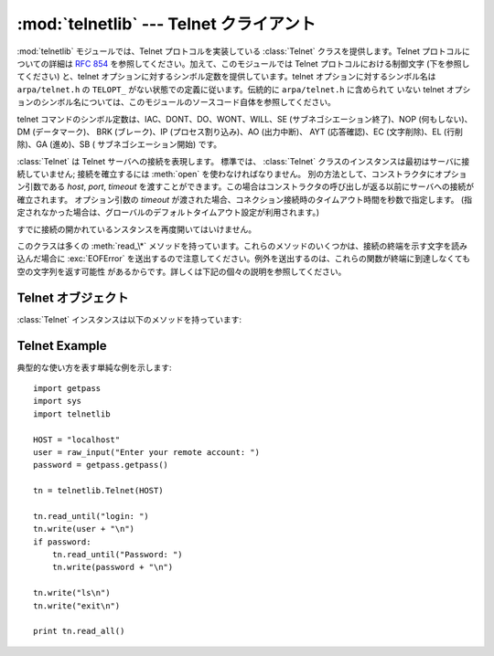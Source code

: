 
:mod:`telnetlib` --- Telnet クライアント
========================================

.. module:: telnetlib
   :synopsis: Telnet クライアントクラス
.. sectionauthor:: Skip Montanaro <skip@pobox.com>


.. index:: single: protocol; Telnet

:mod:`telnetlib` モジュールでは、Telnet プロトコルを実装している :class:`Telnet` クラスを提供します。Telnet
プロトコルについての詳細は :rfc:`854` を参照してください。加えて、このモジュールでは Telnet プロトコルにおける制御文字
(下を参照してください) と、telnet オプションに対するシンボル定数を提供しています。telnet オプションに対するシンボル名は
``arpa/telnet.h`` の ``TELOPT_`` がない状態での定義に従います。伝統的に ``arpa/telnet.h`` に含められて
いない telnet オプションのシンボル名については、このモジュールのソースコード自体を参照してください。

telnet コマンドのシンボル定数は、IAC、DONT、DO、WONT、WILL、SE (サブネゴシエーション終了)、NOP (何もしない)、DM
(データマーク)、 BRK (ブレーク)、IP (プロセス割り込み)、AO (出力中断)、 AYT (応答確認)、EC (文字削除)、EL (行削除)、GA
(進め)、SB ( サブネゴシエーション開始) です。


.. class:: Telnet([host[, port[, timeout]]])

   :class:`Telnet` は Telnet サーバへの接続を表現します。
   標準では、 :class:`Telnet` クラスのインスタンスは最初はサーバに接続していません;
   接続を確立するには :meth:`open` を使わなければなりません。
   別の方法として、コンストラクタにオプション引数である *host*, *port*, *timeout*
   を渡すことができます。この場合はコンストラクタの呼び出しが返る以前にサーバへの接続が確立されます。
   オプション引数の *timeout* が渡された場合、コネクション接続時のタイムアウト時間を秒数で指定します。
   (指定されなかった場合は、グローバルのデフォルトタイムアウト設定が利用されます。)

   すでに接続の開かれているンスタンスを再度開いてはいけません。

   このクラスは多くの :meth:`read_\*` メソッドを持っています。これらのメソッドのいくつかは、接続の終端を示す文字を読み込んだ場合に
   :exc:`EOFError` を送出するので注意してください。例外を送出するのは、これらの関数が終端に到達しなくても空の文字列を返す可能性
   があるからです。詳しくは下記の個々の説明を参照してください。

   .. versionchanged:: 2.6
      *timeout* が追加されました


.. seealso::

   :rfc:`854` - Telnet プロトコル仕様 (Telnet Protocol Specification)
      Telnet プロトコルの定義。


.. _telnet-objects:

Telnet オブジェクト
-------------------

:class:`Telnet` インスタンスは以下のメソッドを持っています:


.. method:: Telnet.read_until(expected[, timeout])

   *expected* で指定された文字列を読み込むか、 *timeout* で指定された秒数が経過するまで読み込みます。

   与えられた文字列に一致する部分が見つからなかった場合、読み込むことができたもの全てを返します。これは空の文字列になる可能性が
   あります。接続が閉じられ、転送処理済みのデータが得られない場合には :exc:`EOFError` が送出されます。


.. method:: Telnet.read_all()

   EOFに到達するまでの全てのデータを読み込みます; 接続が閉じられるまでブロックします。


.. method:: Telnet.read_some()

   EOF に到達しない限り、少なくとも 1 バイトの転送処理済みデータを読み込みます。EOF に到達した場合は ``''`` を返します。
   すぐに読み出せるデータが存在しない場合にはブロックします。


.. method:: Telnet.read_very_eager()

   I/O によるブロックを起こさずに読み出せる全てのデータを読み込みます (eager モード)。

   接続が閉じられており、転送処理済みのデータとして読み出せるものがない場合には :exc:`EOFError` が送出されます。それ以外の
   場合で、単に読み出せるデータがない場合には ``''`` を返します。 IAC シーケンス操作中でないかぎりブロックしません。


.. method:: Telnet.read_eager()

   現在すぐに読み出せるデータを読み出します。

   接続が閉じられており、転送処理済みのデータとして読み出せるものがない場合には :exc:`EOFError` が送出されます。それ以外の
   場合で、単に読み出せるデータがない場合には ``''`` を返します。 IAC シーケンス操作中でないかぎりブロックしません。


.. method:: Telnet.read_lazy()

   すでにキューに入っているデータを処理して返します (lazy モード)。

   接続が閉じられており、読み出せるデータがない場合には :exc:`EOFError` を送出します。それ以外の場合で、転送処理済みの
   データで読み出せるものがない場合には ``''`` を返します。 IAC シーケンス操作中でないかぎりブロックしません。


.. method:: Telnet.read_very_lazy()

   すでに処理済みキューに入っているデータを処理して返します (very lazy モード)。

   接続が閉じられており、読み出せるデータがない場合には :exc:`EOFError` を送出します。それ以外の場合で、転送処理済みの
   データで読み出せるものがない場合には ``''`` を返します。このメソッドは決してブロックしません。


.. method:: Telnet.read_sb_data()

   SB/SE ペア (サブオプション開始／終了) の間に収集されたデータを返します。 ``SE`` コマンドによって起動されたコールバック関数はこれらのデータ
   にアクセスしなければなりません。

   このメソッドはけっしてブロックしません。

   .. versionadded:: 2.3


.. method:: Telnet.open(host[, port])

   サーバホストに接続します。第二引数はオプションで、ポート番号を指定します。標準の値は通常の Telnet ポート番号 (23) です。
   オプション引数の *timeout* が渡された場合、コネクション接続時などのブロックする操作のタイムアウト時間を秒数で指定します。
   (指定されなかった場合は、グローバルのデフォルトタイムアウト設定が利用されます。)

   すでに接続しているインスタンスで再接続を試みてはいけません。

   .. versionchanged:: 2.6
      *timeout* が追加されました


.. method:: Telnet.msg(msg[, *args])

   デバッグレベルが ``>`` 0 のとき、デバッグ用のメッセージを出力します。追加の引数が存在する場合、標準の文字列書式化演算子 ``%`` を使って
   *msg* 中の書式指定子に代入されます。


.. method:: Telnet.set_debuglevel(debuglevel)

   デバッグレベルを設定します。 *debuglevel* が大きくなるほど、 (``sys.stdout`` に) デバッグメッセージがたくさん出力されます。


.. method:: Telnet.close()

   接続を閉じます。


.. method:: Telnet.get_socket()

   内部的に使われているソケットオブジェクトです。


.. method:: Telnet.fileno()

   内部的に使われているソケットオブジェクトのファイル記述子です。


.. method:: Telnet.write(buffer)

   ソケットに文字列を書き込みます。このとき IAC 文字については  2 度送信します。接続がブロックした場合、書き込みがブロックする
   可能性があります。接続が閉じられた場合、 :exc:`socket.error`  が送出されるかもしれません。


.. method:: Telnet.interact()

   非常に低機能の telnet クライアントをエミュレートする対話関数です。


.. method:: Telnet.mt_interact()

   :meth:`interact` のマルチスレッド版です。


.. method:: Telnet.expect(list[, timeout])

   正規表現のリストのうちどれか一つにマッチするまでデータを読みます。

   第一引数は正規表現のリストです。コンパイルされたもの  (:class:`re.RegexObject` のインスタンス) でも、コンパイルされていないもの
   (文字列) でもかまいません。オプションの第二引数はタイムアウトで、単位は秒です; 標準の値は無期限に設定されています。

   3 つの要素からなるタプル: 最初にマッチした正規表現のインデクス; 返されたマッチオブジェクト;
   マッチ部分を含む、マッチするまでに読み込まれたテキストデータ、を返します。

   ファイル終了子が見つかり、かつ何もテキストデータが読み込まれなかった場合、 :exc:`EOFError` が送出されます。そうでない
   場合で何もマッチしなかった場合には ``(-1, None, text)`` が返されます。ここで *text* はこれまで受信したテキストデータです
   (タイムアウトが発生した場合には空の文字列になる場合もあります)。

   正規表現の末尾が (``.*`` のような) 貪欲マッチングになっている場合や、入力に対して 1 つ以上の正規表現がマッチする場合には、
   その結果は決定不能で、I/O のタイミングに依存するでしょう。


.. method:: Telnet.set_option_negotiation_callback(callback)

   telnet オプションが入力フローから読み込まれるたびに、 *callback* が (設定されていれば) 以下の引数形式: callback(telnet
   socket, command (DO/DONT/WILL/WONT), option) で呼び出されます。その後 telnet オプションに対しては
   telnetlib  は何も行いません。


.. _telnet-example:

Telnet Example
--------------

.. sectionauthor:: Peter Funk <pf@artcom-gmbh.de>


典型的な使い方を表す単純な例を示します::

   import getpass
   import sys
   import telnetlib

   HOST = "localhost"
   user = raw_input("Enter your remote account: ")
   password = getpass.getpass()

   tn = telnetlib.Telnet(HOST)

   tn.read_until("login: ")
   tn.write(user + "\n")
   if password:
       tn.read_until("Password: ")
       tn.write(password + "\n")

   tn.write("ls\n")
   tn.write("exit\n")

   print tn.read_all()

